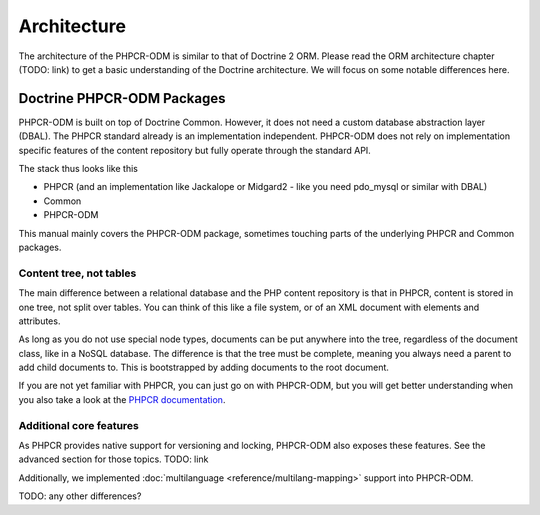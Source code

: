 Architecture
============

The architecture of the PHPCR-ODM is similar to that of Doctrine 2 ORM. Please read
the ORM architecture chapter (TODO: link) to get a basic understanding of the Doctrine
architecture. We will focus on some notable differences here.

Doctrine PHPCR-ODM Packages
---------------------------

PHPCR-ODM is built on top of Doctrine Common. However, it does not need a custom database
abstraction layer (DBAL). The PHPCR standard already is an implementation independent.
PHPCR-ODM does not rely on implementation specific features of the content repository but
fully operate through the standard API.

The stack thus looks like this

-  PHPCR (and an implementation like Jackalope or Midgard2 - like you need pdo_mysql or
   similar with DBAL)
-  Common
-  PHPCR-ODM

This manual mainly covers the PHPCR-ODM package, sometimes touching parts
of the underlying PHPCR and Common packages.


Content tree, not tables
~~~~~~~~~~~~~~~~~~~~~~~~

The main difference between a relational database and the PHP content repository is
that in PHPCR, content is stored in one tree, not split over tables. You can think of
this like a file system, or of an XML document with elements and attributes.

As long as you do not use special node types, documents can be put anywhere into the tree,
regardless of the document class, like in a NoSQL database. The difference is that the
tree must be complete, meaning you always need a parent to add child documents to. This
is bootstrapped by adding documents to the root document.

If you are not yet familiar with PHPCR, you can just go on with PHPCR-ODM, but you will
get better understanding when you also take a look at the  `PHPCR documentation <http://phpcr.github.com>`_.


Additional core features
~~~~~~~~~~~~~~~~~~~~~~~~

As PHPCR provides native support for versioning and locking, PHPCR-ODM also exposes these features.
See the advanced section for those topics. TODO: link

Additionally, we implemented :doc:`multilanguage  <reference/multilang-mapping>` support into PHPCR-ODM.


TODO: any other differences?